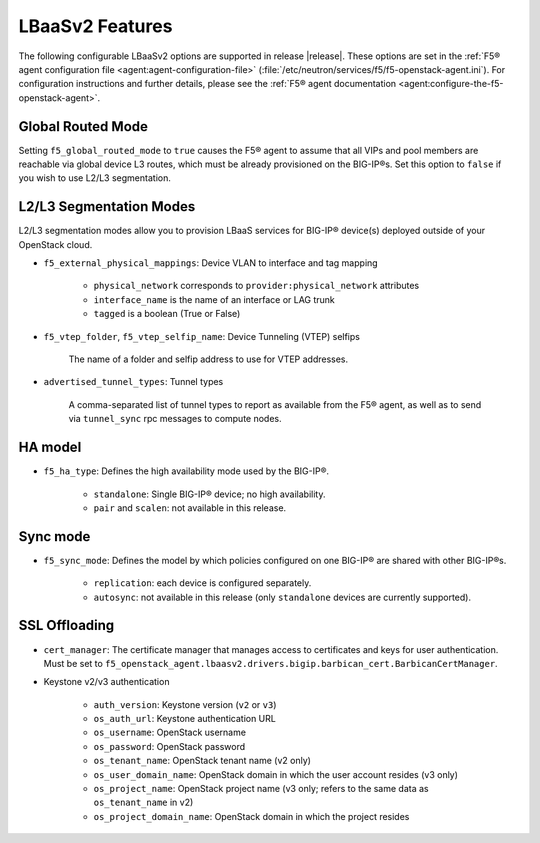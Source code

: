 LBaaSv2 Features
----------------

The following configurable LBaaSv2 options are supported in release |release|. These options are set in the :ref:`F5® agent configuration file <agent:agent-configuration-file>` (:file:`/etc/neutron/services/f5/f5-openstack-agent.ini`). For configuration instructions and further details, please see the :ref:`F5® agent documentation <agent:configure-the-f5-openstack-agent>`.

Global Routed Mode
``````````````````

Setting ``f5_global_routed_mode`` to ``true`` causes the F5® agent to assume that all VIPs and pool members are reachable via global device L3 routes, which must be already provisioned on the BIG-IP®s. Set this option to ``false`` if you wish to use L2/L3 segmentation.

L2/L3 Segmentation Modes
````````````````````````

L2/L3 segmentation modes allow you to provision LBaaS services for BIG-IP® device(s) deployed outside of your OpenStack cloud.

- ``f5_external_physical_mappings``: Device VLAN to interface and tag mapping

    * ``physical_network`` corresponds to ``provider:physical_network`` attributes
    * ``interface_name`` is the name of an interface or LAG trunk
    * ``tagged`` is a boolean (True or False)


-  ``f5_vtep_folder``, ``f5_vtep_selfip_name``: Device Tunneling (VTEP) selfips

    The name of a folder and selfip address to use for VTEP addresses.

- ``advertised_tunnel_types``: Tunnel types

    A comma-separated list of tunnel types to report as available from the F5® agent, as well as to send via ``tunnel_sync`` rpc messages to compute nodes.

HA model
````````

- ``f5_ha_type``: Defines the high availability mode used by the BIG-IP®.

    * ``standalone``: Single BIG-IP® device; no high availability.
    * ``pair`` and ``scalen``: not available in this release.

Sync mode
`````````

- ``f5_sync_mode``: Defines the model by which policies configured on one BIG-IP® are shared with other BIG-IP®s.

    * ``replication``: each device is configured separately.
    * ``autosync``: not available in this release (only ``standalone`` devices are currently supported).


SSL Offloading
``````````````

- ``cert_manager``: The certificate manager that manages access to certificates and keys for user authentication. Must be set to ``f5_openstack_agent.lbaasv2.drivers.bigip.barbican_cert.BarbicanCertManager``.

- Keystone v2/v3 authentication

    - ``auth_version``: Keystone version (``v2`` or ``v3``)
    - ``os_auth_url``: Keystone authentication URL
    - ``os_username``: OpenStack username
    - ``os_password``: OpenStack password
    - ``os_tenant_name``: OpenStack tenant name (v2 only)
    - ``os_user_domain_name``: OpenStack domain in which the user account resides (v3 only)
    - ``os_project_name``: OpenStack project name (v3 only; refers to the same data as ``os_tenant_name`` in v2)
    - ``os_project_domain_name``: OpenStack domain in which the project resides



